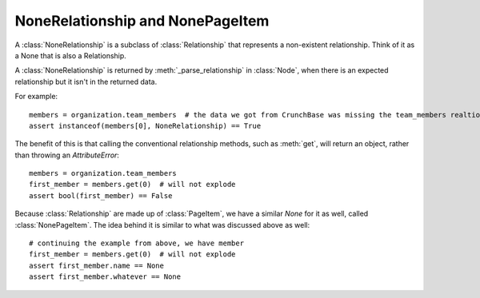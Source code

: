 =================================
NoneRelationship and NonePageItem
=================================

A :class:`NoneRelationship` is a subclass of :class:`Relationship` that represents a non-existent relationship. Think of it as a None that is also a Relationship.

A :class:`NoneRelationship` is returned by :meth:`_parse_relationship` in
:class:`Node`, when there is an expected relationship but it isn't in the returned data.

For example::

    members = organization.team_members  # the data we got from CrunchBase was missing the team_members realtionship
    assert instanceof(members[0], NoneRelationship) == True

The benefit of this is that calling the conventional relationship methods, such as :meth:`get`,
will return an object, rather than throwing an `AttributeError`::

    members = organization.team_members
    first_member = members.get(0)  # will not explode
    assert bool(first_member) == False

Because :class:`Relationship` are made up of :class:`PageItem`, we have a similar
`None` for it as well, called :class:`NonePageItem`. The idea behind it is similar to what
was discussed above as well::

    # continuing the example from above, we have member
    first_member = members.get(0)  # will not explode
    assert first_member.name == None
    assert first_member.whatever == None
